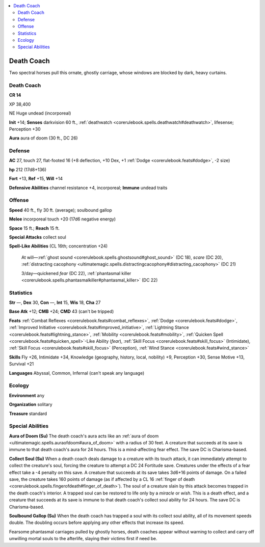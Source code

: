 
.. _`bestiary5.deathcoach`:

.. contents:: \ 

.. _`bestiary5.deathcoach#death_coach`:

Death Coach
************

Two spectral horses pull this ornate, ghostly carriage, whose windows are blocked by dark, heavy curtains.

Death Coach
============

**CR 14** 

XP 38,400

NE Huge undead (incorporeal)

\ **Init**\  +14; \ **Senses**\  darkvision 60 ft., :ref:`deathwatch <corerulebook.spells.deathwatch#deathwatch>`\ , lifesense; Perception +30

\ **Aura**\  aura of doom (30 ft., DC 26)

.. _`bestiary5.deathcoach#defense`:

Defense
========

\ **AC**\  27, touch 27, flat-footed 16 (+8 deflection, +10 Dex, +1 :ref:`Dodge <corerulebook.feats#dodge>`\ , -2 size)

\ **hp**\  212 (17d8+136)

\ **Fort**\  +13, \ **Ref**\  +15, \ **Will**\  +14

\ **Defensive Abilities**\  channel resistance +4, incorporeal; \ **Immune**\  undead traits

.. _`bestiary5.deathcoach#offense`:

Offense
========

\ **Speed**\  40 ft., fly 30 ft. (average); soulbound gallop

\ **Melee**\  incorporeal touch +20 (17d6 negative energy)

\ **Space**\  15 ft.; \ **Reach**\  15 ft.

\ **Special Attacks**\  collect soul

\ **Spell-Like Abilities**\  (CL 16th; concentration +24)

 At will—:ref:`ghost sound <corerulebook.spells.ghostsound#ghost_sound>`\  (DC 18), \ *scare*\  (DC 20), :ref:`distracting cacophony <ultimatemagic.spells.distractingcacophony#distracting_cacophony>`\  (DC 21)

 3/day—quickened \ *fear*\  (DC 22), :ref:`phantasmal killer <corerulebook.spells.phantasmalkiller#phantasmal_killer>`\  (DC 22)

.. _`bestiary5.deathcoach#statistics`:

Statistics
===========

\ **Str**\  —, \ **Dex**\  30, \ **Con**\  —, \ **Int**\  15, \ **Wis**\  18, \ **Cha**\  27

\ **Base Atk**\  +12; \ **CMB**\  +24; \ **CMD**\  43 (can't be tripped)

\ **Feats**\  :ref:`Combat Reflexes <corerulebook.feats#combat_reflexes>`\ , :ref:`Dodge <corerulebook.feats#dodge>`\ , :ref:`Improved Initiative <corerulebook.feats#improved_initiative>`\ , :ref:`Lightning Stance <corerulebook.feats#lightning_stance>`\ , :ref:`Mobility <corerulebook.feats#mobility>`\ , :ref:`Quicken Spell <corerulebook.feats#quicken_spell>`\ -Like Ability (\ *fear*\ ), :ref:`Skill Focus <corerulebook.feats#skill_focus>`\  (Intimidate), :ref:`Skill Focus <corerulebook.feats#skill_focus>`\  (Perception), :ref:`Wind Stance <corerulebook.feats#wind_stance>`

\ **Skills**\  Fly +26, Intimidate +34, Knowledge (geography, history, local, nobility) +9, Perception +30, Sense Motive +13, Survival +21

\ **Languages**\  Abyssal, Common, Infernal (can't speak any language)

.. _`bestiary5.deathcoach#ecology`:

Ecology
========

\ **Environment**\  any

\ **Organization**\  solitary

\ **Treasure**\  standard

.. _`bestiary5.deathcoach#special_abilities`:

Special Abilities
==================

\ **Aura of Doom (Su)**\  The death coach's aura acts like an :ref:`aura of doom <ultimatemagic.spells.auraofdoom#aura_of_doom>`\  with a radius of 30 feet. A creature that succeeds at its save is immune to that death coach's aura for 24 hours. This is a mind-affecting fear effect. The save DC is Charisma-based.

\ **Collect Soul (Su)**\  When a death coach deals damage to a creature with its touch attack, it can immediately attempt to collect the creature's soul, forcing the creature to attempt a DC 24 Fortitude save. Creatures under the effects of a fear effect take a -4 penalty on this save. A creature that succeeds at its save takes 3d6+16 points of damage. On a failed save, the creature takes 160 points of damage (as if affected by a CL 16 :ref:`finger of death <corerulebook.spells.fingerofdeath#finger_of_death>`\ ). The soul of a creature slain by this attack becomes trapped in the death coach's interior. A trapped soul can be restored to life only by a \ *miracle*\  or \ *wish*\ . This is a death effect, and a creature that succeeds at its save is immune to that death coach's collect soul ability for 24 hours. The save DC is Charisma-based.

\ **Soulbound Gallop (Su)**\  When the death coach has trapped a soul with its collect soul ability, all of its movement speeds double. The doubling occurs before applying any other effects that increase its speed.

Fearsome phantasmal carriages pulled by ghostly horses, death coaches appear without warning to collect and carry off unwilling mortal souls to the afterlife, slaying their victims first if need be.

